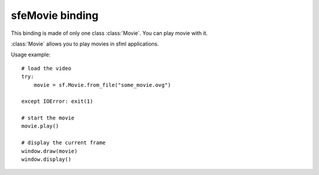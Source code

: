 .. py:module:: sfemovie

sfeMovie binding
================
This binding is made of only one class :class:`Movie`. You can play 
movie with it.




.. class:: Movie

   :class:`Movie` allows you to play movies in sfml applications.

   Usage example::

      # load the video
      try:
          movie = sf.Movie.from_file("some_movie.ovg")
          
      except IOError: exit(1)
      
      # start the movie
      movie.play()
      
      # display the current frame
      window.draw(movie)
      window.display()
      
   .. classmethod:: from_file(filename)
   
      Attemps to open a media file (movie or audio)
   
      Opening can fails either because of a wrong filename, or because you tried to open a movie file that has unsupported video and audio format.
      
      :raise: :exc:`IOError` - If loading failed.
      :param str filename: Path of the music file to open
      :rtype: :class:`Movie`
      
   .. method:: play()
   
      Play the movie.
      
   .. method:: pause()

      Pauses the movie playback. If the movie playback is already 
      paused, this does nothing, otherwise the playback is paused.
   
   .. method:: stop()
   
      Stop the movie.
      
   .. attribute:: has_video_track
   
      Returns whether the opened movie contains a video track (images) 

      :return: **True** if the opened movie contains a video track, **False** otherwise
      :rtype: boolean
      
   .. attribute:: has_audio_track
   
      Returns whether the opened movie contains a audio track (images) 

      :return: **True** if the opened movie contains a audio track, **False** otherwise
      :rtype: boolean
      
   .. attribute:: volume
   
      The sound's volume (default is 100) 
      
      :rtype: integer
      
   .. attribute:: duration
   
      The duration of the movie.
      
      :rtype: :class:`sfml.system.Time`
      
   .. attribute:: size
   
      The size (width, height) of the movie. 
      
      :rtype: :class:`sfml.system.Vector2`
   
   .. method:: resize_to_frame(frame[, preserve_ratio=True])
   
      Scales the movie to fit the requested frame.

      If the ratio is preserved, the movie may be centered in the given 
      frame. Thus the movie position may be different from the one you 
      specified. 
      
      :param sfml.graphics.Rectangle frame: The target frame in which you want to display the movie
      :param boolean preserve_ratio: **True** to keep the original movie ratio, **False** otherwise
      
   .. attribute:: framerate
   
      The amount of video frames per second.
      
      :rtype: float
      
   .. attribute:: sample_rate
   
      The amount of audio samples per second.
      
      :rtype: integer
      
   .. attribute:: channel_count
   
      The count of audio channels. 
      
      :rtype: integer
      
   .. attribute:: status

      The current status of the movie.
      
      :rtype: integer
   
   .. attribute:: playing_offset
   
      The current playing position in the movie. 
      
      :rtype: :class:`sfml.system.Time`
      
   .. attribute:: current_frame

      Returns the movie texture currently being displayed. The returned texture is a texture in VRAM

      .. note::

         Although the returned texture reference remains the same, :attr:`current_frame` must be called for each new frame until you also use **draw()** ; otherwise the texture won't be updated.

      If the movie has no video track, this returns an empty texture. 

      :return: The current image of the movie 
      :rtype: :class:`sfml.graphics.Texture`

